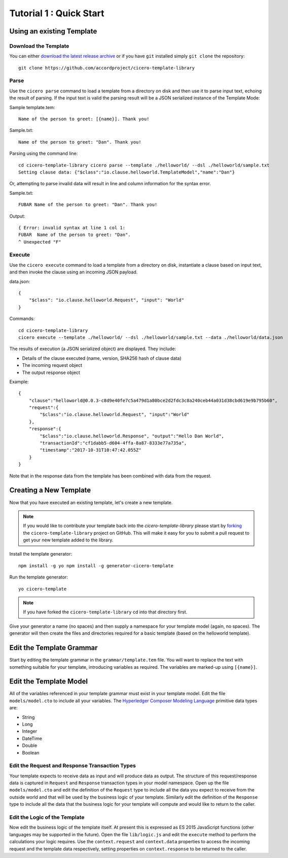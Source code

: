 Tutorial 1 : Quick Start
===========================

Using an existing Template
---------------------------

Download the Template
^^^^^^^^^^^^^^^^^^^^^^

You can either `download the latest release archive`_ or if you have ``git``
installed simply ``git clone`` the repository::

    git clone https://github.com/accordproject/cicero-template-library

.. _`download the latest release archive`: https://github.com/accordproject/cicero-template-library/releases

Parse 
^^^^^^

Use the ``cicero parse`` command to load a template from a directory on disk and then use
it to parse input text, echoing the result of parsing. If the input text is valid the parsing
result will be a JSON serialized instance of the Template Mode:

Sample template.tem::

    Name of the person to greet: [{name}]. Thank you!

Sample.txt::

    Name of the person to greet: "Dan". Thank you!

Parsing using the command line::

    cd cicero-template-library cicero parse --template ./helloworld/ --dsl ./helloworld/sample.txt
    Setting clause data: {"$class":"io.clause.helloworld.TemplateModel","name":"Dan"}

Or, attempting to parse invalid data will result in line and column information for the syntax
error.

Sample.txt::

    FUBAR Name of the person to greet: "Dan". Thank you!

Output::

    { Error: invalid syntax at line 1 col 1:
    FUBAR  Name of the person to greet: "Dan". 
    ^ Unexpected "F"

Execute
^^^^^^^^

Use the ``cicero execute`` command to load a template from a directory on disk,
instantiate a clause based on input text, and then invoke the clause using an incoming JSON
payload.

data.json::

    {
        "$class": "io.clause.helloworld.Request", "input": "World"
    }


Commands::

    cd cicero-template-library 
    cicero execute --template ./helloworld/ --dsl ./helloworld/sample.txt --data ./helloworld/data.json

The results of execution (a JSON serialized object) are displayed. They include: 

* Details of the clause executed (name, version, SHA256 hash of clause data)
* The incoming request object 
* The output response object

Example::

    {
        "clause":"helloworld@0.0.3-c8d9e40fe7c5a479d1a80bce2d2fdc3c8a240ceb44a031d38cbd619e9b795b60",
        "request":{
            "$class":"io.clause.helloworld.Request", "input":"World"
        }, 
        "response":{
            "$class":"io.clause.helloworld.Response", "output":"Hello Dan World",
            "transactionId":"cf1dabb5-d604-4ffa-8a87-8333e77a735a",
            "timestamp":"2017-10-31T10:47:42.055Z"
        }
    }

Note that in the response data from the template has been combined with data from the request.

Creating a New Template
------------------------

Now that you have executed an existing template, let's create a new template. 

.. note:: If you would like to contribute your template back into the `cicero-template-library` please
          start by forking_ the ``cicero-template-library`` project on GitHub. This will make it easy 
          for you to submit a pull request to get your new template added to the library.

.. _forking: https://help.github.com/articles/fork-a-repo/

Install the template generator::

    npm install -g yo npm install -g generator-cicero-template

Run the template generator::

    yo cicero-template

.. note:: If you have forked the ``cicero-template-library`` cd into that directory first.

Give your generator a name (no spaces) and then supply a namespace for your template model (again,
no spaces). The generator will then create the files and directories required for a basic template
(based on the helloworld template).

Edit the Template Grammar
--------------------------

Start by editing the template grammar in the ``grammar/template.tem`` file. You will want to replace
the text with something suitable for your template, introducing variables as required. The
variables are marked-up using ``[{name}]``.

Edit the Template Model
------------------------

All of the variables referenced in your template grammar must exist in your template model. Edit
the file ``models/model.cto`` to include all your variables. The `Hyperledger Composer Modeling Language`_ primitive data types
are:

- String 
- Long 
- Integer 
- DateTime 
- Double 
- Boolean

 .. _`Hyperledger Composer Modeling Language`: https://hyperledger.github.io/composer/reference/cto_language.html

Edit the Request and Response Transaction Types
^^^^^^^^^^^^^^^^^^^^^^^^^^^^^^^^^^^^^^^^^^^^^^^^

Your template expects to receive data as input and will produce data as output. The structure of
this request/response data is captured in ``Request`` and ``Response`` transaction types in your model
namespace. Open up the file ``models/model.cto`` and edit the definition of the ``Request`` type to
include all the data you expect to receive from the outside world and that will be used by the
business logic of your template. Similarly edit the definition of the ``Response`` type to include
all the data that the business logic for your template will compute and would like to return to the
caller.

Edit the Logic of the Template
^^^^^^^^^^^^^^^^^^^^^^^^^^^^^^^

Now edit the business logic of the template itself. At present this is expressed as ES 2015
JavaScript functions (other languages may be supported in the future). Open the file ``lib/logic.js``
and edit the ``execute`` method to perform the calculations your logic requires. Use the
``context.request`` and ``context.data`` properties to access the incoming request and the template
data respectively, setting properties on ``context.response`` to be returned to the caller.